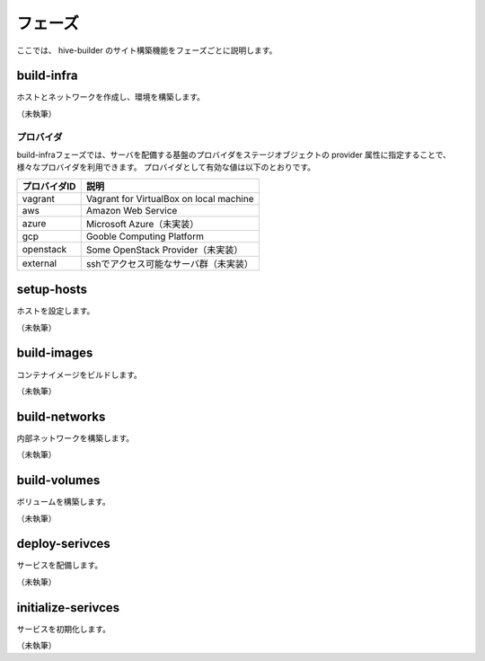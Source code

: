 =========================
フェーズ
=========================
ここでは、 hive-builder のサイト構築機能をフェーズごとに説明します。

build-infra
=========================
ホストとネットワークを作成し、環境を構築します。

（未執筆）

プロバイダ
--------------------
build-infraフェーズでは、サーバを配備する基盤のプロバイダをステージオブジェクトの provider 属性に指定することで、様々なプロバイダを利用できます。
プロバイダとして有効な値は以下のとおりです。

============= ===========================================
プロバイダID  説明
============= ===========================================
vagrant       Vagrant for VirtualBox on local machine
aws           Amazon Web Service
azure         Microsoft Azure（未実装）
gcp           Gooble Computing Platform
openstack     Some OpenStack Provider（未実装）
external      sshでアクセス可能なサーバ群（未実装）
============= ===========================================


setup-hosts
=========================
ホストを設定します。

（未執筆）

build-images
=========================
コンテナイメージをビルドします。

（未執筆）

build-networks
=========================
内部ネットワークを構築します。

（未執筆）

build-volumes
=========================
ボリュームを構築します。

（未執筆）

deploy-serivces
=========================
サービスを配備します。

（未執筆）

initialize-serivces
=========================
サービスを初期化します。

（未執筆）

